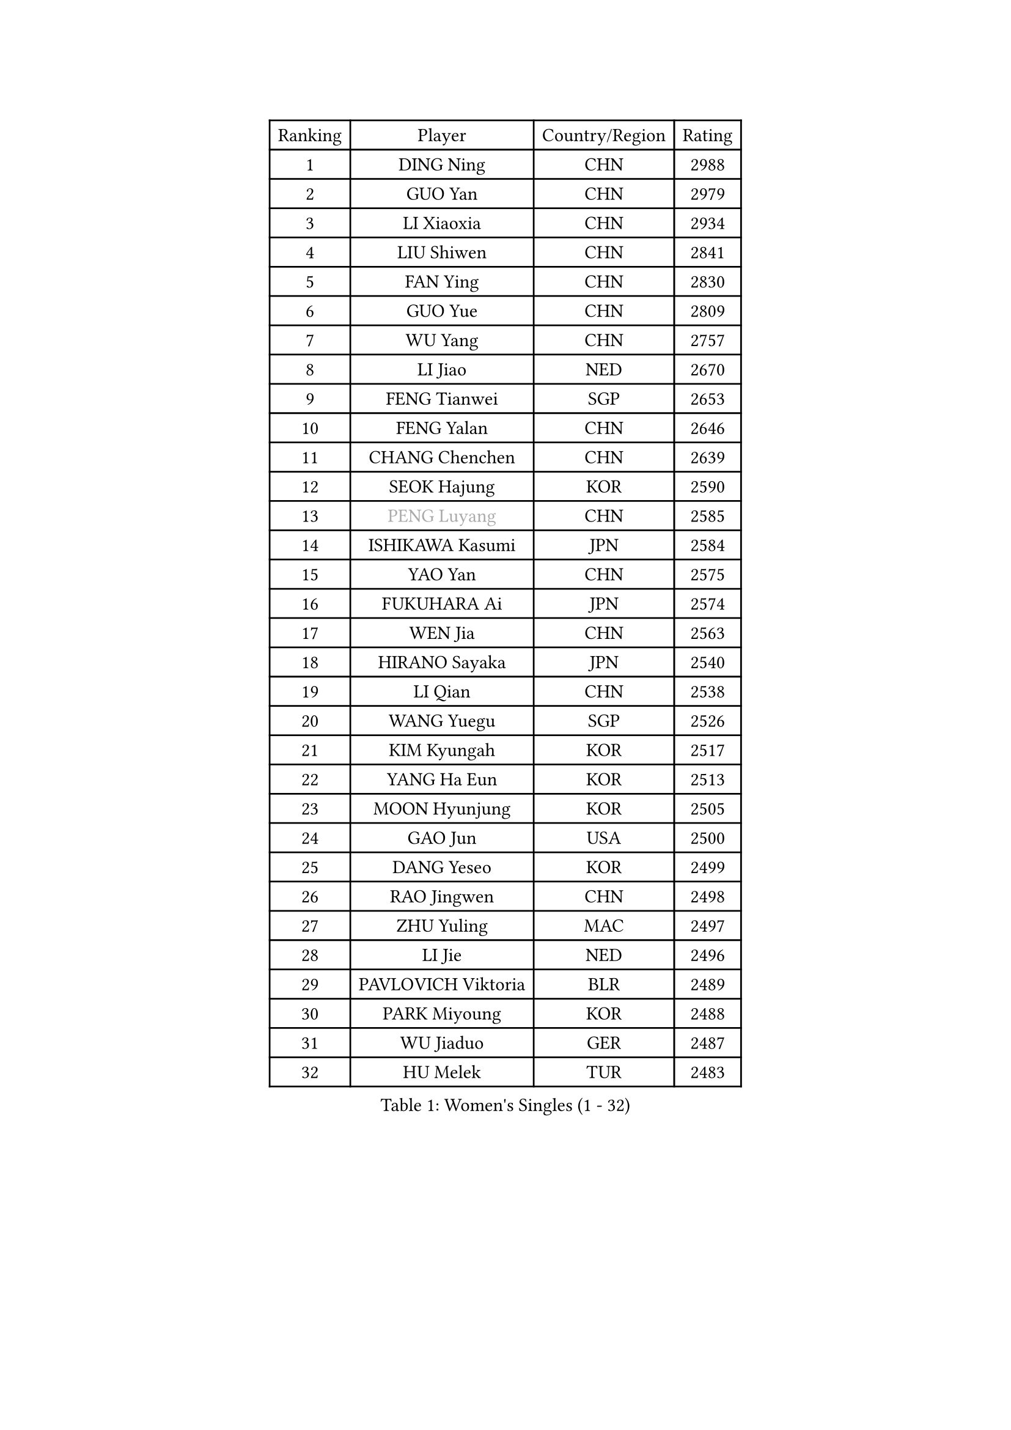 
#set text(font: ("Courier New", "NSimSun"))
#figure(
  caption: "Women's Singles (1 - 32)",
    table(
      columns: 4,
      [Ranking], [Player], [Country/Region], [Rating],
      [1], [DING Ning], [CHN], [2988],
      [2], [GUO Yan], [CHN], [2979],
      [3], [LI Xiaoxia], [CHN], [2934],
      [4], [LIU Shiwen], [CHN], [2841],
      [5], [FAN Ying], [CHN], [2830],
      [6], [GUO Yue], [CHN], [2809],
      [7], [WU Yang], [CHN], [2757],
      [8], [LI Jiao], [NED], [2670],
      [9], [FENG Tianwei], [SGP], [2653],
      [10], [FENG Yalan], [CHN], [2646],
      [11], [CHANG Chenchen], [CHN], [2639],
      [12], [SEOK Hajung], [KOR], [2590],
      [13], [#text(gray, "PENG Luyang")], [CHN], [2585],
      [14], [ISHIKAWA Kasumi], [JPN], [2584],
      [15], [YAO Yan], [CHN], [2575],
      [16], [FUKUHARA Ai], [JPN], [2574],
      [17], [WEN Jia], [CHN], [2563],
      [18], [HIRANO Sayaka], [JPN], [2540],
      [19], [LI Qian], [CHN], [2538],
      [20], [WANG Yuegu], [SGP], [2526],
      [21], [KIM Kyungah], [KOR], [2517],
      [22], [YANG Ha Eun], [KOR], [2513],
      [23], [MOON Hyunjung], [KOR], [2505],
      [24], [GAO Jun], [USA], [2500],
      [25], [DANG Yeseo], [KOR], [2499],
      [26], [RAO Jingwen], [CHN], [2498],
      [27], [ZHU Yuling], [MAC], [2497],
      [28], [LI Jie], [NED], [2496],
      [29], [PAVLOVICH Viktoria], [BLR], [2489],
      [30], [PARK Miyoung], [KOR], [2488],
      [31], [WU Jiaduo], [GER], [2487],
      [32], [HU Melek], [TUR], [2483],
    )
  )#pagebreak()

#set text(font: ("Courier New", "NSimSun"))
#figure(
  caption: "Women's Singles (33 - 64)",
    table(
      columns: 4,
      [Ranking], [Player], [Country/Region], [Rating],
      [33], [TIE Yana], [HKG], [2468],
      [34], [KIM Jong], [PRK], [2460],
      [35], [JIA Jun], [CHN], [2459],
      [36], [LI Jiawei], [SGP], [2457],
      [37], [CHENG I-Ching], [TPE], [2452],
      [38], [YU Mengyu], [SGP], [2447],
      [39], [#text(gray, "LAU Sui Fei")], [HKG], [2445],
      [40], [LI Chunli], [NZL], [2443],
      [41], [LI Xue], [FRA], [2434],
      [42], [FUJII Hiroko], [JPN], [2426],
      [43], [LI Xiaodan], [CHN], [2414],
      [44], [SUH Hyo Won], [KOR], [2414],
      [45], [IVANCAN Irene], [GER], [2411],
      [46], [GU Yuting], [CHN], [2389],
      [47], [VACENOVSKA Iveta], [CZE], [2388],
      [48], [#text(gray, "LIN Ling")], [HKG], [2387],
      [49], [PASKAUSKIENE Ruta], [LTU], [2384],
      [50], [LIU Jia], [AUT], [2381],
      [51], [LEE Eunhee], [KOR], [2380],
      [52], [WU Xue], [DOM], [2377],
      [53], [HUANG Yi-Hua], [TPE], [2368],
      [54], [LI Qian], [POL], [2367],
      [55], [ISHIGAKI Yuka], [JPN], [2356],
      [56], [SONG Maeum], [KOR], [2355],
      [57], [SUN Beibei], [SGP], [2353],
      [58], [WAKAMIYA Misako], [JPN], [2352],
      [59], [JIANG Huajun], [HKG], [2349],
      [60], [CHEN Meng], [CHN], [2347],
      [61], [WANG Xuan], [CHN], [2345],
      [62], [LANG Kristin], [GER], [2344],
      [63], [KANG Misoon], [KOR], [2344],
      [64], [SAMARA Elizabeta], [ROU], [2343],
    )
  )#pagebreak()

#set text(font: ("Courier New", "NSimSun"))
#figure(
  caption: "Women's Singles (65 - 96)",
    table(
      columns: 4,
      [Ranking], [Player], [Country/Region], [Rating],
      [65], [FUKUOKA Haruna], [JPN], [2343],
      [66], [NI Xia Lian], [LUX], [2343],
      [67], [SHEN Yanfei], [ESP], [2341],
      [68], [#text(gray, "ZHANG Rui")], [HKG], [2335],
      [69], [LOVAS Petra], [HUN], [2331],
      [70], [TIKHOMIROVA Anna], [RUS], [2331],
      [71], [NTOULAKI Ekaterina], [GRE], [2330],
      [72], [MORIZONO Misaki], [JPN], [2322],
      [73], [WANG Chen], [CHN], [2321],
      [74], [CHOI Moonyoung], [KOR], [2317],
      [75], [MISIKONYTE Lina], [LTU], [2316],
      [76], [FEHER Gabriela], [SRB], [2316],
      [77], [ODOROVA Eva], [SVK], [2314],
      [78], [STEFANOVA Nikoleta], [ITA], [2309],
      [79], [SHIM Serom], [KOR], [2301],
      [80], [BARTHEL Zhenqi], [GER], [2300],
      [81], [FADEEVA Oxana], [RUS], [2299],
      [82], [CHEN TONG Fei-Ming], [TPE], [2297],
      [83], [LEE Ho Ching], [HKG], [2294],
      [84], [MU Zi], [CHN], [2293],
      [85], [KIM Hye Song], [PRK], [2290],
      [86], [LI Qiangbing], [AUT], [2290],
      [87], [YAN Chimei], [SMR], [2287],
      [88], [SUN Jin], [CHN], [2283],
      [89], [YOON Sunae], [KOR], [2282],
      [90], [PESOTSKA Margaryta], [UKR], [2280],
      [91], [STRBIKOVA Renata], [CZE], [2280],
      [92], [TODOROVIC Andrea], [SRB], [2277],
      [93], [YIP Lily], [USA], [2274],
      [94], [PARTYKA Natalia], [POL], [2274],
      [95], [#text(gray, "HAN Hye Song")], [PRK], [2260],
      [96], [GANINA Svetlana], [RUS], [2257],
    )
  )#pagebreak()

#set text(font: ("Courier New", "NSimSun"))
#figure(
  caption: "Women's Singles (97 - 128)",
    table(
      columns: 4,
      [Ranking], [Player], [Country/Region], [Rating],
      [97], [SOLJA Petrissa], [GER], [2252],
      [98], [PAVLOVICH Veronika], [BLR], [2251],
      [99], [RAMIREZ Sara], [ESP], [2250],
      [100], [BILENKO Tetyana], [UKR], [2250],
      [101], [TOTH Krisztina], [HUN], [2249],
      [102], [MONTEIRO DODEAN Daniela], [ROU], [2248],
      [103], [ZHU Fang], [ESP], [2245],
      [104], [BOLLMEIER Nadine], [GER], [2232],
      [105], [#text(gray, "YI Fangxian")], [USA], [2232],
      [106], [AMBRUS Krisztina], [HUN], [2226],
      [107], [YAMANASHI Yuri], [JPN], [2224],
      [108], [SKOV Mie], [DEN], [2223],
      [109], [SCHALL Elke], [GER], [2221],
      [110], [KIM Minhee], [KOR], [2220],
      [111], [FERLIANA Christine], [INA], [2217],
      [112], [SOLJA Amelie], [AUT], [2216],
      [113], [POTA Georgina], [HUN], [2210],
      [114], [ZHAO Yan], [CHN], [2210],
      [115], [ERDELJI Anamaria], [SRB], [2207],
      [116], [PARK Seonghye], [KOR], [2207],
      [117], [XIAN Yifang], [FRA], [2205],
      [118], [#text(gray, "FUJINUMA Ai")], [JPN], [2204],
      [119], [STEFANSKA Kinga], [POL], [2203],
      [120], [GRUNDISCH Carole], [FRA], [2200],
      [121], [SHAN Xiaona], [GER], [2194],
      [122], [ONO Shiho], [JPN], [2193],
      [123], [#text(gray, "HIURA Reiko")], [JPN], [2191],
      [124], [CECHOVA Dana], [CZE], [2190],
      [125], [MAEDA Miyu], [JPN], [2189],
      [126], [TANIOKA Ayuka], [JPN], [2189],
      [127], [LI Isabelle Siyun], [SGP], [2185],
      [128], [MIKHAILOVA Polina], [RUS], [2183],
    )
  )